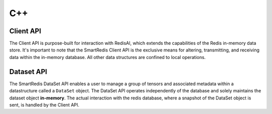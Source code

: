 ***
C++
***

Client API
==========

The Client API is purpose-built for interaction with RedisAI, 
which extends the capabilities of the Redis in-memory data store. 
It's important to note that the SmartRedis Client API is the exclusive 
means for altering, transmitting, and receiving data within the in-memory 
database. All other data structures are confined to local operations.

.. doxygenclass:: SmartRedis::Client
   :project: cpp_client
   :members:
   :undoc-members:


Dataset API
===========

The SmartRedis DataSet API enables a user to manage a group of tensors 
and associated metadata within a datastructure called a ``DataSet`` object. 
The DataSet API operates independently of the database and solely 
maintains the dataset object **in-memory**. The actual interaction with the redis database, 
where a snapshot of the DataSet object is sent, is handled by the Client API.

.. doxygenclass:: SmartRedis::DataSet
   :project: cpp_client
   :members:
   :undoc-members:

